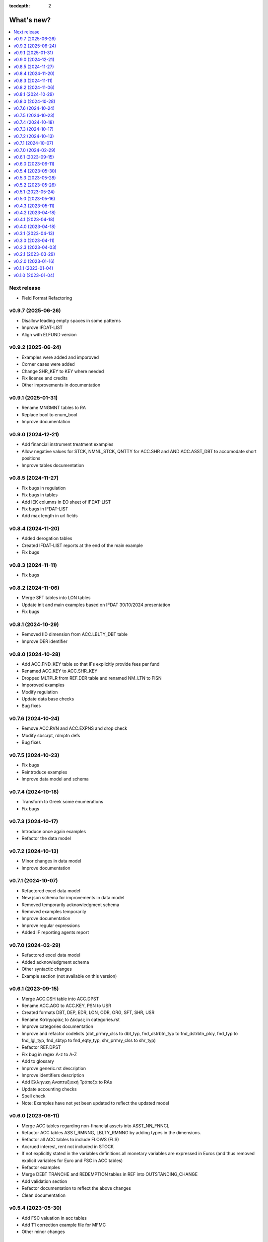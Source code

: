 :tocdepth: 2

What's new?
===========

.. contents::
   :local:
   :backlinks: none
   :depth: 1


Next release
------------

* Field Format Refactoring

v0.9.7 (2025-06-26)
-------------------
* Disallow leading empty spaces in some patterns
* Improve IFDAT-LIST
* Align with ELFUND version

v0.9.2 (2025-06-24)
-------------------
* Examples were added and imporoved
* Corner cases were added
* Change SHR_KEY to KEY where needed
* Fix license and credits
* Other improvements in documentation

v0.9.1 (2025-01-31)
-------------------
* Rename MNGMNT tables to RA
* Replace bool to enum_bool
* Improve documentation

v0.9.0 (2024-12-21)
-------------------
* Add financial instrument treatment examples
* Allow negative values for STCK, NMNL_STCK, QNTTY for ACC.SHR and AND ACC.ASST_DBT to accomodate short positions
* Improve tables documentation

v0.8.5 (2024-11-27)
-------------------
* Fix bugs in regulation
* Fix bugs in tables
* Add IEK columns in EO sheet of IFDAT-LIST
* Fix bugs in IFDAT-LIST
* Add max length in url fields

v0.8.4 (2024-11-20)
-------------------
* Added derogation tables 
* Created IFDAT-LIST reports at the end of the main example
* Fix bugs

v0.8.3 (2024-11-11)
-------------------
* Fix bugs

v0.8.2 (2024-11-06)
-------------------

* Merge SFT tables into LON tables
* Update init and main examples based on IFDAT 30/10/2024 presentation
* Fix bugs

v0.8.1 (2024-10-29)
-------------------

* Removed IID dimension from ACC.LBLTY_DBT table
* Improve DER identifier 

v0.8.0 (2024-10-28)
-------------------

* Add ACC.FND_KEY table so that IFs explicitly provide fees per fund
* Renamed ACC.KEY to ACC.SHR_KEY
* Dropped MLTPLR from REF.DER table and renamed NM_LTN to FISN
* Imporoved examples
* Modify regulation
* Update data base checks
* Bug fixes

v0.7.6 (2024-10-24)
-------------------

* Remove ACC.RVN and ACC.EXPNS and drop check
* Modify sbscrpt, rdmptn defs
* Bug fixes


v0.7.5 (2024-10-23)
-------------------

* Fix bugs
* Reintroduce examples
* Improve data model and schema

v0.7.4 (2024-10-18)
-------------------

* Transform to Greek some enumerations
* Fix bugs

v0.7.3 (2024-10-17)
-------------------

* Introduce once again examples
* Refactor the data model

v0.7.2 (2024-10-13)
-------------------

* Minor changes in data model
* Improve documentation

v0.7.1 (2024-10-07)
-------------------

* Refactored excel data model
* New json schema for improvements in data model
* Removed temporarily acknowledgment schema
* Removed examples temporarily
* Improve documentation
* Improve regular expressions
* Added IF reporting agents report

v0.7.0 (2024-02-29)
-------------------

* Refactored excel data model
* Added acknowledgment schema
* Other syntactic changes
* Example section (not available on this version)


v0.6.1 (2023-09-15)
-------------------

* Merge ACC.CSH table into ACC.DPST
* Rename ACC.AGG to ACC.KEY, PSN to USR
* Created formats DBT, DEP, EDR, LON, ODR, ORG, SFT, SHR, USR
* Rename Κατηγορίες to Δέσμες in categories.rst 
* Improve categories documentation
* Improve and refactor codelists (dbt_prmry_clss to dbt_typ, fnd_dstrbtn_typ to fnd_dstrbtn_plcy, fnd_typ to fnd_lgl_typ, fnd_sbtyp to fnd_eqty_typ, shr_prmry_clss to shr_typ) 
* Refactor REF.DPST
* Fix bug in regex A-z to A-Z
* Add to glossary
* Improve generic.rst description
* Improve identifiers description
* Add Ελληνικη Αναπτυξιακή Τράπεζα to RAs
* Update accounting checks
* Spell check
* Note: Examples have not yet been updated to reflect the updated model


  
v0.6.0 (2023-06-11)
-------------------

* Merge ACC tables regarding non-financial assets into ASST_NN_FNNCL
* Refactor ACC tables ASST_RMNNG, LBLTY_RMNNG by adding types in the dimensions.
* Refactor all ACC tables to include FLOWS (FLS)
* Accrued interest, rent not included in STOCK
* If not explicitly stated in the variables definitions all monetary variables are expressed in Euros (and thus removed explicit variables for Euro and FSC in ACC tables)
* Refactor examples
* Merge DEBT TRANCHE and REDEMPTION tables in REF into OUTSTANDING_CHANGE
* Add validation section
* Refactor documentation to reflect the above changes
* Clean documentation
  
v0.5.4 (2023-05-30)
-------------------

* Add FSC valuation in acc tables
* Add T1 correction example file for MFMC
* Other minor changes
  
v0.5.3 (2023-05-28)
-------------------

* Refactor IFDat categories to three (REF, ACC)
* Complete t0 and t1 full examples for MFMC
* Other minor changes
  
v0.5.2 (2023-05-26)
-------------------

* Refactor IFDat categories to three (REF, BSI, INC)
* Refactor data category presentation
* Start introducing variable data types into docs
* Refactor examples
* Other minor changes
  
v0.5.1 (2023-05-24)
-------------------

* Add codelist section and links of enumerated variables and dimensions to codelists 
* Start introducing greek names for categories and variables
* Start refactoring examples
* Other minor changes
  
v0.5.0 (2023-05-16)
-------------------

* Reorganize categories
* Drop other_key category
* Introduce examples per table
* Drop not needed variables
* Drop all other static tables
  
v0.4.3 (2023-05-11)
-------------------

* Adjust SI and SK to reflect current data needs
* Drop attributes
* Added to SK TRANCHE and REDEMPTION tables
  
v0.4.2 (2023-04-18)
-------------------

* Add Reporting Agents
  
v0.4.1 (2023-04-18)
-------------------

* Introduce docx documentation
  
v0.4.0 (2023-04-18)
-------------------

* Introduce one DATA MODEL, one json schema and one template file rather than
  seperate ones for each category


v0.3.1 (2023-04-13)
-------------------

* Fix INTERNAL ID format
* Fix minor bugs
* Fix syntax

v0.3.0 (2023-04-11)
-------------------

* Refactor to IFDat-Docs

v0.2.3 (2023-04-03)
-------------------

* Fix bug in restricting Greek IF reporting population.

v0.2.1 (2023-03-29)
-------------------

* In IFDat, BSI, DEPOSIT removed arrears and write-offs
* Fix OTC_DERIVATIVE BSI stock greek definition
* Bug fixes

v0.2.0 (2023-01-16)
-------------------

* In IFDat domain new RA tables in self_info category.
* In IFDat domain introduce DEDUPLICATE OF measures in case of a change in ``RA``.
* Update documentation to accomodate above changes.
* Fix syntax and spelling bugs in documentation.

v0.1.1 (2023-01-04)
-------------------

* Introduce License
* Documentation fixes

v0.1.0 (2023-01-04)
-------------------

* Pre-release of documentation
